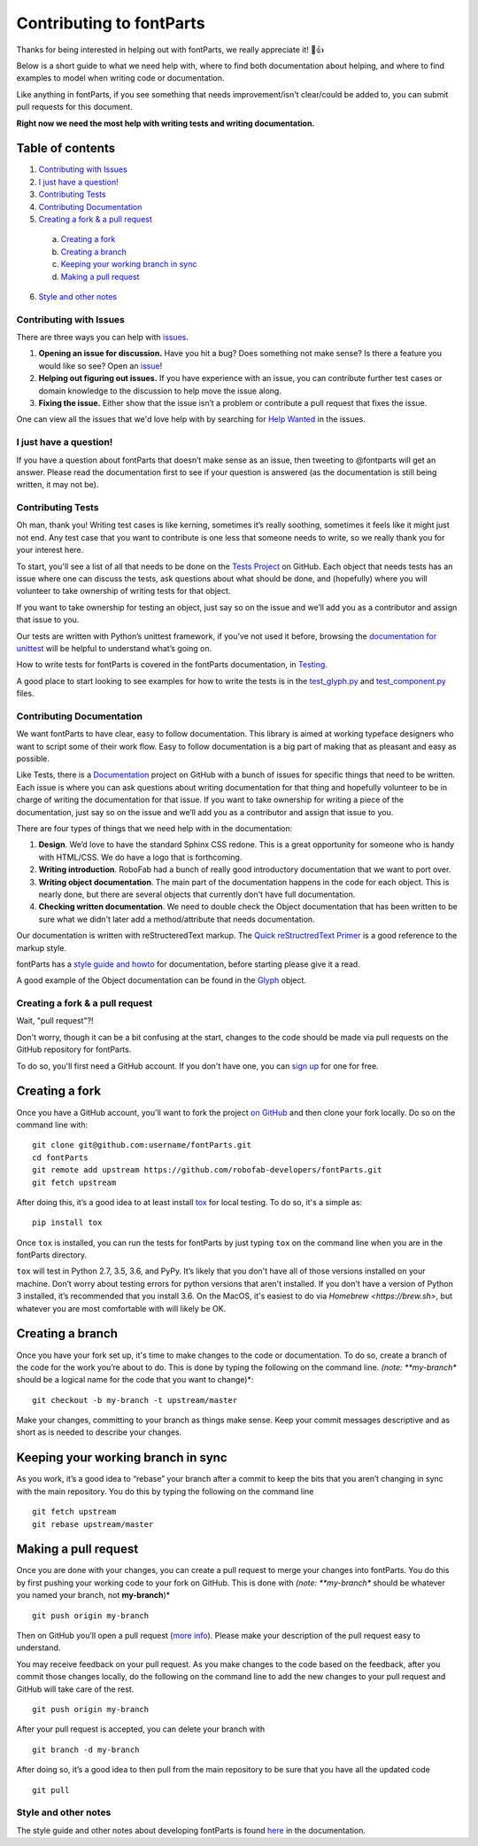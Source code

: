 =========================
Contributing to fontParts
=========================

Thanks for being interested in helping out with fontParts, we really appreciate it! 🎉👍

Below is a short guide to what we need help with, where to find both documentation about helping, and where to find examples to model when writing code or documentation.

Like anything in fontParts, if you see something that needs improvement/isn't clear/could be added to, you can submit pull requests for this document.

**Right now we need the most help with writing tests and writing documentation.**

Table of contents
-----------------

1. `Contributing with Issues`_

2. `I just have a question!`_

3. `Contributing Tests`_

4. `Contributing Documentation`_

5. `Creating a fork & a pull request`_

  a) `Creating a fork`_

  b) `Creating a branch`_

  c) `Keeping your working branch in sync`_

  d) `Making a pull request`_

6. `Style and other notes`_

Contributing with Issues
========================

There are three ways you can help with `issues <https://github.com/robofab-developers/fontParts/issues>`_.

#. **Opening an issue for discussion.** Have you hit a bug? Does something not make sense? Is there a feature you would like so see? Open an `issue <https://github.com/robofab-developers/fontParts/issues>`_!

#. **Helping out figuring out issues.** If you have experience with an issue, you can contribute further test cases or domain knowledge to the discussion to help move the issue along.

#. **Fixing the issue.** Either show that the issue isn’t a problem or contribute a pull request that fixes the issue.

One can view all the issues that we'd love help with by searching for `Help Wanted <https://github.com/robofab-developers/fontParts/issues?q=is%3Aissue+is%3Aopen+label%3A%22help+wanted%22>`_ in the issues.


I just have a question!
=======================

If you have a question about fontParts that doesn’t make sense as an issue, then tweeting to @fontparts will get an answer. Please read the documentation first to see if your question is answered (as the documentation is still being written, it may not be).


Contributing Tests
==================

Oh man, thank you! Writing test cases is like kerning, sometimes it’s really soothing, sometimes it feels like it might just not end. Any test case that you want to contribute is one less that someone needs to write, so we really thank you for your interest here.

To start, you'll see a list of all that needs to be done on the `Tests Project <https://github.com/robofab-developers/fontParts/projects/1>`_ on GitHub. Each object that needs tests has an issue where one can discuss the tests, ask questions about what should be done, and (hopefully) where you will volunteer to take ownership of writing tests for that object.

If you want to take ownership for testing an object, just say so on the issue and we’ll add you as a contributor and assign that issue to you.

Our tests are written with Python’s unittest framework, if you’ve not used it before, browsing the `documentation for unittest <https://docs.python.org/2/library/unittest.html>`_ will be helpful to understand what’s going on.

How to write tests for fontParts is covered in the fontParts documentation, in `Testing <http://fontparts.readthedocs.io/en/latest/development/testing.html>`_.

A good place to start looking to see examples for how to write the tests is in the `test_glyph.py <https://github.com/robofab-developers/fontParts/blob/master/Lib/fontParts/test/test_glyph.py>`_ and `test_component.py <https://github.com/robofab-developers/fontParts/blob/master/Lib/fontParts/test/test_component.py>`_ files.


Contributing Documentation
==========================

We want fontParts to have clear, easy to follow documentation. This library is aimed at working typeface designers who want to script some of their work flow. Easy to follow documentation is a big part of making that as pleasant and easy as possible.

Like Tests, there is a `Documentation <https://github.com/robofab-developers/fontParts/projects/2>`_ project on GitHub with a bunch of issues for specific things that need to be written. Each issue is where you can ask questions about writing documentation for that thing and hopefully volunteer to be in charge of writing the documentation for that issue. If you want to take ownership for writing a piece of the documentation, just say so on the issue and we’ll add you as a contributor and assign that issue to you.

There are four types of things that we need help with in the documentation:

#. **Design**. We’d love to have the standard Sphinx CSS redone. This is a great opportunity for someone who is handy with HTML/CSS. We do have a logo that is forthcoming.

#. **Writing introduction**. RoboFab had a bunch of really good introductory documentation that we want to port over.

#. **Writing object documentation**. The main part of the documentation happens in the code for each object. This is nearly done, but there are several objects that currently don't have full documentation.

#. **Checking written documentation**. We need to double check the Object documentation that has been written to be sure what we didn't later add a method/attribute that needs documentation.

Our documentation is written with reStructeredText markup. The `Quick reStructredText Primer <http://docutils.sourceforge.net/docs/user/rst/quickref.html>`_ is a good reference to the markup style.

fontParts has a `style guide and howto <http://fontparts.readthedocs.io/en/latest/development/documenting.html>`_ for documentation, before starting please give it a read.

A good example of the Object documentation can be found in the `Glyph <https://github.com/robofab-developers/fontParts/blob/master/Lib/fontParts/base/glyph.py>`_ object.


Creating a fork & a pull request
================================

Wait, "pull request"?!

Don't worry, though it can be a bit confusing at the start, changes to the code should be made via pull requests on the GitHub repository for fontParts.

To do so, you'll first need a GitHub account. If you don't have one, you can
`sign up <https://github.com/join>`_ for one for free.

Creating a fork
---------------

Once you have a GitHub account, you'll want to fork the project `on GitHub <https://github.com/robofab-developers/fontParts>`_ and then clone your fork locally. Do so on the command line with: ::

  git clone git@github.com:username/fontParts.git
  cd fontParts
  git remote add upstream https://github.com/robofab-developers/fontParts.git
  git fetch upstream

After doing this, it’s a good idea to at least install `tox <https://pypi.org/project/tox/>`_ for local testing. To do so, it's a simple as: ::

  pip install tox

Once ``tox`` is installed, you can run the tests for fontParts by just typing ``tox`` on the command line when you are in the fontParts directory.

``tox`` will test in Python 2.7, 3.5, 3.6, and PyPy. It’s likely that you don't have all of those versions installed on your machine. Don’t worry about testing errors for python versions that aren't installed. If you don't have a version of Python 3 installed, it’s recommended that you install 3.6. On the MacOS, it's easiest to do via `Homebrew <https://brew.sh>`, but whatever you are most comfortable with will likely be OK.

Creating a branch
-----------------

Once you have your fork set up, it's time to make changes to the code or documentation. To do so, create a branch of the code for the work you’re about to do. This is done by typing the following on the command line. *(note: **my-branch** should be a logical name for the code that you want to change)*::

  git checkout -b my-branch -t upstream/master

Make your changes, committing to your branch as things make sense. Keep your commit messages descriptive and as short as is needed to describe your changes.

Keeping your working branch in sync
-----------------------------------

As you work, it’s a good idea to “rebase” your branch after a commit to keep the bits that you aren’t changing in sync with the main repository. You do this by typing the following on the command line ::

  git fetch upstream
  git rebase upstream/master


Making a pull request
---------------------

Once you are done with your changes, you can create a pull request to merge your changes into fontParts. You do this by first pushing your working code to your fork on GitHub. This is done with *(note: **my-branch** should be whatever you named your branch, not **my-branch**)* ::

  git push origin my-branch

Then on GitHub you’ll open a pull request (`more info <https://help.github.com/articles/creating-a-pull-request/>`_). Please make your description of the pull request easy to understand.

You may receive feedback on your pull request. As you make changes to the code based on the feedback, after you commit those changes locally, do the following on the command line to add the new changes to your pull request and GitHub will take care of the rest. ::

  git push origin my-branch

After your pull request is accepted, you can delete your branch with ::

  git branch -d my-branch

After doing so, it’s a good idea to then pull from the main repository to be sure that you have all the updated code ::

  git pull


Style and other notes
=====================

The style guide and other notes about developing fontParts is found `here <http://fontparts.readthedocs.io/en/latest/development/index.html>`_ in the documentation.
